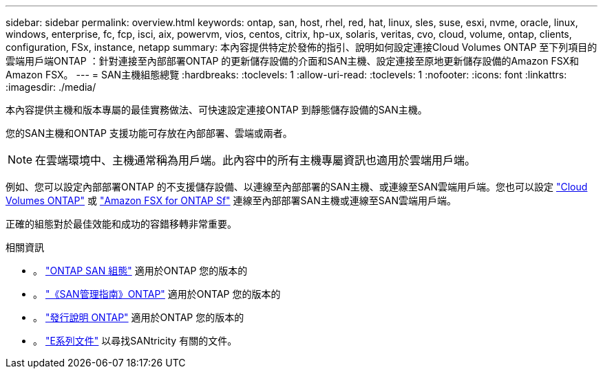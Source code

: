 ---
sidebar: sidebar 
permalink: overview.html 
keywords: ontap, san, host, rhel, red, hat, linux, sles, suse, esxi, nvme, oracle, linux, windows, enterprise, fc, fcp, isci, aix, powervm, vios, centos, citrix, hp-ux, solaris, veritas, cvo, cloud, volume, ontap, clients, configuration, FSx, instance, netapp 
summary: 本內容提供特定於發佈的指引、說明如何設定連接Cloud Volumes ONTAP 至下列項目的雲端用戶端ONTAP ：針對連接至內部部署ONTAP 的更新儲存設備的介面和SAN主機、設定連接至原地更新儲存設備的Amazon FSX和Amazon FSX。 
---
= SAN主機組態總覽
:hardbreaks:
:toclevels: 1
:allow-uri-read: 
:toclevels: 1
:nofooter: 
:icons: font
:linkattrs: 
:imagesdir: ./media/


本內容提供主機和版本專屬的最佳實務做法、可快速設定連接ONTAP 到靜態儲存設備的SAN主機。

您的SAN主機和ONTAP 支援功能可存放在內部部署、雲端或兩者。


NOTE: 在雲端環境中、主機通常稱為用戶端。此內容中的所有主機專屬資訊也適用於雲端用戶端。

例如、您可以設定內部部署ONTAP 的不支援儲存設備、以連線至內部部署的SAN主機、或連線至SAN雲端用戶端。您也可以設定 link:https://docs.netapp.com/us-en/cloud-manager-cloud-volumes-ontap/index.html["Cloud Volumes ONTAP"^] 或 link:https://docs.netapp.com/us-en/cloud-manager-fsx-ontap/index.html["Amazon FSX for ONTAP Sf"^] 連線至內部部署SAN主機或連線至SAN雲端用戶端。

正確的組態對於最佳效能和成功的容錯移轉非常重要。

.相關資訊
* 。 link:https://docs.netapp.com/us-en/ontap/san-config/index.html["ONTAP SAN 組態"^] 適用於ONTAP 您的版本的
* 。 link:https://docs.netapp.com/us-en/ontap/san-management/index.html["《SAN管理指南》ONTAP"^] 適用於ONTAP 您的版本的
* 。 link:https://library.netapp.com/ecm/ecm_download_file/ECMLP2492508["發行說明 ONTAP"^] 適用於ONTAP 您的版本的
* 。 link:https://docs.netapp.com/us-en/e-series/index.html["E系列文件"^] 以尋找SANtricity 有關的文件。

